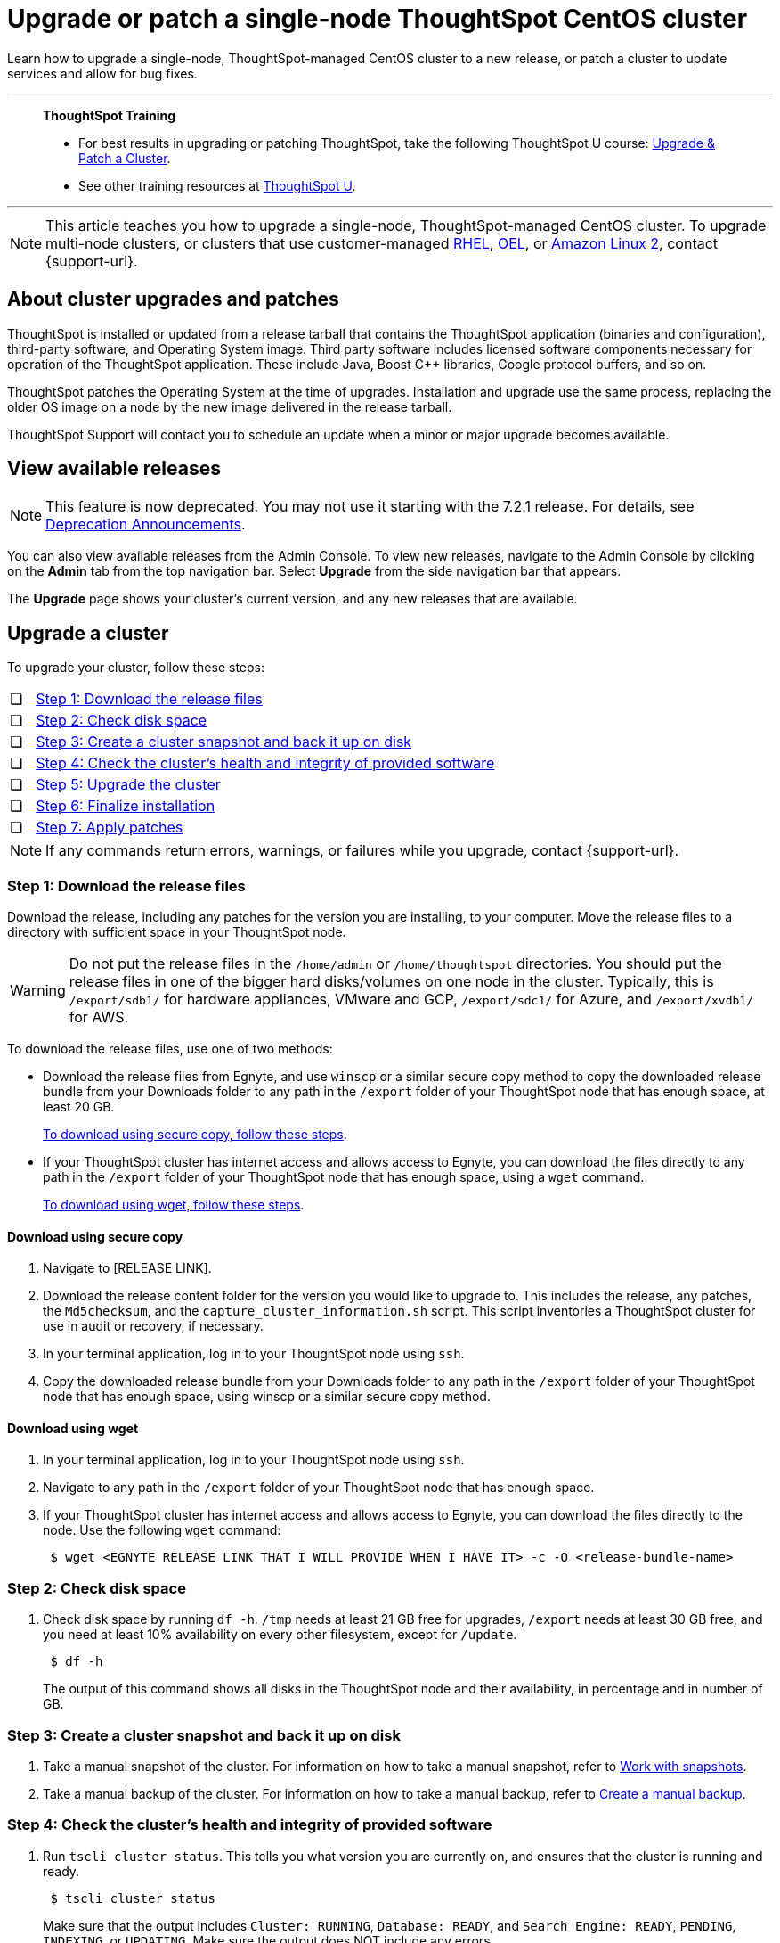 = Upgrade or patch a single-node ThoughtSpot CentOS cluster
:last_updated: 01/10/2020
:linkattrs:
:page-aliases: /admin/system-admin/upgrade-a-cluster.adoc
:experimental:

Learn how to upgrade a single-node, ThoughtSpot-managed CentOS cluster to a new release, or patch a cluster to update services and allow for bug fixes.

'''
> **ThoughtSpot Training**
>
> * For best results in upgrading or patching ThoughtSpot, take the following ThoughtSpot U course: https://training.thoughtspot.com/create-upgrade-patch-a-thoughtspot-cluster/431164[Upgrade & Patch a Cluster^].
> * See other training resources at https://training.thoughtspot.com/[ThoughtSpot U^].

'''

NOTE: This article teaches you how to upgrade a single-node, ThoughtSpot-managed CentOS cluster. To upgrade multi-node clusters, or clusters that use customer-managed xref:rhel.adoc[RHEL], xref:rhel.adoc[OEL], or xref:al2.adoc[Amazon Linux 2], contact {support-url}.

== About cluster upgrades and patches
ThoughtSpot is installed or updated from a release tarball that contains the ThoughtSpot application (binaries and configuration), third-party software, and Operating System image.
Third party software includes licensed software components necessary for operation of the ThoughtSpot application.
These include Java, Boost C{pp} libraries, Google protocol buffers, and so on.

ThoughtSpot patches the Operating System at the time of upgrades.
Installation and upgrade use the same process, replacing the older OS image on a node by the new image delivered in the release tarball.

ThoughtSpot Support will contact you to schedule an update when a minor or major upgrade becomes available.

// is this last sentence still true

== View available releases

NOTE: This feature is now deprecated. You may not use it starting with the 7.2.1 release. For details, see xref:deprecation.adoc[Deprecation Announcements].

You can also view available releases from the Admin Console.
To view new releases, navigate to the Admin Console by clicking on the *Admin* tab from the top navigation bar.
Select *Upgrade* from the side navigation bar that appears.

The *Upgrade* page shows your cluster's current version, and any new releases that are available.

== Upgrade a cluster
To upgrade your cluster, follow these steps:
[cols="5,~",grid=none,frame=none]
|===
| &#10063; | <<upgrade-step-1,Step 1: Download the release files>>
| &#10063; | <<upgrade-step-2,Step 2: Check disk space>>
| &#10063; | <<upgrade-step-3,Step 3: Create a cluster snapshot and back it up on disk>>
| &#10063; | <<upgrade-step-4,Step 4: Check the cluster's health and integrity of provided software>>
| &#10063; | <<upgrade-step-5,Step 5: Upgrade the cluster>>
| &#10063; | <<upgrade-step-6,Step 6: Finalize installation>>
| &#10063; | <<upgrade-step-7,Step 7: Apply patches>>
|===

NOTE: If any commands return errors, warnings, or failures while you upgrade, contact {support-url}.

[#upgrade-step-1]
=== Step 1: Download the release files
Download the release, including any patches for the version you are installing, to your computer. Move the release files to a directory with sufficient space in your ThoughtSpot node.

WARNING: Do not put the release files in the `/home/admin` or `/home/thoughtspot` directories. You should put the release files in one of the bigger hard disks/volumes on one node in the cluster. Typically, this is `/export/sdb1/` for hardware appliances, VMware and GCP, `/export/sdc1/` for Azure, and `/export/xvdb1/` for AWS.

To download the release files, use one of two methods:

* Download the release files from Egnyte, and use `winscp` or a similar secure copy method to copy the downloaded release bundle from your Downloads folder to any path in the `/export` folder of your ThoughtSpot node that has enough space, at least 20 GB.
+
<<download-scp, To download using secure copy, follow these steps>>.

* If your ThoughtSpot cluster has internet access and allows access to Egnyte, you can download the files directly to any path in the `/export` folder of your ThoughtSpot node that has enough space, using a `wget` command.
+
<<download-wget,To download using wget, follow these steps>>.

[#download-scp]
==== Download using secure copy
. Navigate to [RELEASE LINK].
. Download the release content folder for the version you would like to upgrade to. This includes the release, any patches, the `Md5checksum`, and the `capture_cluster_information.sh` script. This script inventories a ThoughtSpot cluster for use in audit or recovery, if necessary.
. In your terminal application, log in to your ThoughtSpot node using `ssh`.
. Copy the downloaded release bundle from your Downloads folder to any path in the `/export` folder of your ThoughtSpot node that has enough space, using winscp or a similar secure copy method.

[#download-wget]
==== Download using wget
. In your terminal application, log in to your ThoughtSpot node using `ssh`.
. Navigate to any path in the `/export` folder of your ThoughtSpot node that has enough space.
. If your ThoughtSpot cluster has internet access and allows access to Egnyte, you can download the files directly to the node. Use the following `wget` command:
+
[source,bash]
----
 $ wget <EGNYTE RELEASE LINK THAT I WILL PROVIDE WHEN I HAVE IT> -c -O <release-bundle-name>
----

[#upgrade-step-2]
=== Step 2: Check disk space
. Check disk space by running `df -h`. `/tmp` needs at least 21 GB free for upgrades, `/export` needs at least 30 GB free, and you need at least 10% availability on every other filesystem, except for `/update`.
+
[source,bash]
----
 $ df -h
----
+
The output of this command shows all disks in the ThoughtSpot node and their availability, in percentage and in number of GB.

[#upgrade-step-3]
=== Step 3: Create a cluster snapshot and back it up on disk
. Take a manual snapshot of the cluster. For information on how to take a manual snapshot, refer to xref:snapshots.adoc#manual-snapshot[Work with snapshots].

. Take a manual backup of the cluster. For information on how to take a manual backup, refer to xref:backup-manual.adoc[Create a manual backup].

[#upgrade-step-4]
=== Step 4: Check the cluster's health and integrity of provided software
. Run `tscli cluster status`. This tells you what version you are currently on, and ensures that the cluster is running and ready.
+
[source,bash]
----
 $ tscli cluster status
----
+
Make sure that the output includes `Cluster: RUNNING`, `Database: READY`, and `Search Engine: READY`, `PENDING`, `INDEXING`, or `UPDATING`. Make sure the output does NOT include any errors.

. Run `tscli cluster check` to ensure there are no component failures.
+
[source,bash]
----
 $ tscli cluster check
----
+
Make sure that the output for each component is `SUCCESS`.

. Run `./capture_cluster_information.sh`. This captures current information about your cluster in case {support-url} needs it for any purpose after the upgrade.
+
[source,bash]
----
 $ ./capture_cluster_information.sh
----

. Check the integrity of the release by running the `md5sum -c <checksum file name>` command. Replace `checksum file name` with the name of the checksum file in your release bundle. It will likely be in the format `\*.MD*.`
+
[source,bash]
----
 $ md5sum -c <checksum file name>
----
+
The output should be a list of filenames, followed by  `OK`.

. If `tscli cluster status`, `tscli cluster check`, or the `md5sum` command return any errors, warnings, or failures, contact {support-url} before you proceed with the upgrade.

[#upgrade-step-5]
=== Step 5: Upgrade the cluster
. Launch a screen session. Use screen to ensure that your installation does not stop if you lose network connectivity.
+
[source,bash]
----
 $ screen -S upgrade
----
. Run `tscli cluster update <release-number>.tar.gz`. This may take about one hour.
+
Note the following parameters:

`release-number`:: is the release number of your ThoughtSpot installation, such as 8.4.1.sw, 7.2.1, and so on.

. During the upgrade process, the node reboots. The node reboot logs you out of the node. Wait about 15 minutes before you `ssh` back in. If the `ssh` output says something similar to `Connection refused`, the node is still rebooting.

. If you run into an error during upgrade, and the upgrade fails, refer to <<error-recovery,Error recovery>>.

. To see which step the upgrade is in, run `tscli cluster status --tail`. When the upgrade is complete, the output of this command says that the upgrade is complete.
+
[source,bash]
----
$ tscli cluster status --tail
----
+
NOTE: During the upgrade process, some services may temporarily be unavailable. The status of an update task in the `tscli cluster status --tail` command might be `FAILURE`. In this case, the installer will run the command repeatedly until the update task status is `SUCCESS. If an update task continues to fail, xref:support-contact.adoc[contact ThoughtSpot Support].

. The upgrade takes about 1.5 hours to complete.

[#upgrade-step-6]
=== Step 6: Finalize installation
. To check that the cluster is ready, run `tscli cluster status`.
+
[source,bash]
----
 $ tscli cluster status
----
+
Ensure that the `DATABASE` and `SEARCH ENGINE` fields in the `tscli cluster status` command output show `READY`, and that the output reports no errors. It may take up to an hour for the `DATABASE` and `SEARCH ENGINE` fields to show `READY`, depending on how much data you have.

. Run `tscli cluster check` to ensure there are no component failures.
+
[source,bash]
----
 $ tscli cluster check
----
+
Make sure that the output for each component is `SUCCESS`.

. Sign in to the ThoughtSpot application on your browser. Make sure you sign in to ThoughtSpot in a new tab.

. Verify the release version in the UI matches the version you upgraded to:

.. Navigate to *Admin > Cluster*.
.. In the *Cluster details* panel, confirm that the *Release* version matches the version you upgraded to.

[#upgrade-step-7]
=== Step 7: Apply patches
Your release bundle may include patches for the ThoughtSpot application. These patches update services and provide bug fixes. If your release bundle includes any patches, <<patch,apply the patches>>.

[#patch]
== Patch a cluster
Patching a cluster updates the ThoughtSpot services and allows for bug fixes. The process is similar to upgrading a cluster. To patch your cluster, follow these steps:
[cols="5,~",grid=none,frame=none]
|===
| &#10063; | <<patch-step-1,Step 1: Obtain cluster patch>>
| &#10063; | <<patch-step-2,Step 2: Verify patch integrity>>
| &#10063; | <<patch-step-3,Step 3: Apply the patch to the cluster>>
| &#10063; | <<patch-step-4,Step 4: Finalize installation>>
|===

[#patch-step-1]
=== Step 1: Obtain cluster patch
Download the patch or patches for the version you are running, and move it to a folder in your ThoughtSpot node. If you just upgraded to a new version, the release bundle you downloaded and copied to your ThoughtSpot node should contain the patches you need to apply.

WARNING: Do not put the patch files in the `/home/admin` or `/home/thoughtspot` directories. You should put the patch files in one of the bigger hard disks/volumes on one node in the cluster. Typically, this is `/export/sdb1/` for hardware appliances, VMware and GCP, `/export/sdc1/` for Azure, and `/export/xvdb1/` for AWS.

To download the patch files, use one of two methods:

* Download the patch files from Egnyte, and use `winscp` or a similar secure copy method to copy the downloaded patch bundle from your Downloads folder to any path in the `/export` folder of your ThoughtSpot node that has enough space.
+
<<download-scp-patch, To download using secure copy, follow these steps>>.

* If your ThoughtSpot cluster has internet access and allows access to Egnyte, you can download the files directly to any path in the `/export` folder of your ThoughtSpot node that has enough space, using a `wget` command.
+
<<download-wget-patch,To download using wget, follow these steps>>.

[#download-scp-patch]
==== Download using secure copy
. Navigate to [PATCH LINK].
. Download the patch folder for the version you would like to upgrade to. This includes the patches, the `Md5checksum`, and the `capture_cluster_information.sh` script. This script inventories a ThoughtSpot cluster for use in audit or recovery, if necessary.
. In your terminal application, log in to your ThoughtSpot node using `ssh`.
. Copy the downloaded patch bundle from your Downloads folder to any path in the `/export` folder of your ThoughtSpot node that has enough space, using winscp or a similar secure copy method.

[#download-wget-patch]
==== Download using wget
. In your terminal application, log in to your ThoughtSpot node using `ssh`.
. Navigate to any path in the `/export` folder of your ThoughtSpot node that has enough space.
. If your ThoughtSpot cluster has internet access and allows access to Egnyte, you can download the patch files directly to the node. Use the following `wget` command:
+
[source,bash]
----
 $ wget <EGNYTE PATCH LINK THAT I WILL PROVIDE WHEN I HAVE IT> -c -O <patch-bundle-name>
----

[#patch-step-2]
=== Step 2: Verify integrity of patch files
To verify the integrity of the patch files, check the checksum for each patch, as explained in step 4 of <<upgrade-step-4,Step 4: Check the cluster's health and integrity of provided software>>.

[#patch-step-3]
=== Step 3: Apply the patch to the cluster
Run `tscli patch apply <patch-name>` for each patch, one file at a time.
[source,bash]
----
 $ tscli patch apply <patch-name>
----
The patch process for each patch takes about 10 minutes. Once a patch has been applied successfully, you can proceed with the next patch immediately, without waiting for any services to restart and without carrying out any extra checks.

[#patch-step-4]
=== Step 4: Finalize installation
Ensure that ThoughtSpot applied the patches successfully by running the following commands.

. Ensure that the new patches you applied appear in the `tscli patch ls` output.
+
[source,bash]
----
 $ tscli patch ls
----

. To check that the cluster is ready, run `tscli cluster status`.
+
[source,bash]
----
 $ tscli cluster status
----
+
Ensure that the `DATABASE` and `SEARCH ENGINE` fields in the `tscli cluster status` command output show `READY`, and that the output reports no errors. It may take up to an hour for the `DATABASE` and `SEARCH ENGINE` fields to show `READY`, depending on how much data you have.

. Run `tscli cluster check` to ensure there are no component failures.
+
[source,bash]
----
 $ tscli cluster check
----
+
Make sure that the output for each component is `SUCCESS`.

[#error-recovery]
== Error recovery

During the upgrade process, after you run `tscli cluster update <filename>`, the upgrade may fail with a message similar to `Update failed for cluster <cluster-name>`.

. Try to resume the upgrade with the following command:
+
[source,bash]
----
 $ tscli cluster resume-update
----
. If the `resume-update` command does not work, and you see an error you have fixed with the help of {support-url} before, make a note of it and fix the error in the same way that {support-url} did, and run `tscli cluster resume-update` again. Do *NOT* try to fix any errors that you have not fixed with {support-url} in previous upgrades.
. If the upgrade fails again, contact {support-url}.